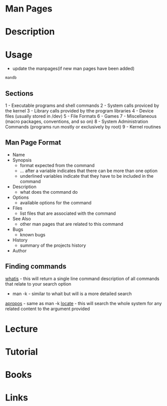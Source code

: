 #+TAGS: man man_pages manual_pages manual


* Man Pages
* Description
* Usage
- update the manpages(if new man pages have been added)
#+BEGIN_SRC sh
mandb
#+END_SRC

** Sections
1 - Executable programs and shell commands
2 - System calls proviced by the kernel
3 - Library calls provided by tthe program libraries
4 - Device files (usually stored in /dev)
5 - File Formats
6 - Games
7 - Miscellaneous (macro packages, conventions, and so on)
8 - System Administration Commands (programs run mostly or exclusively by root)
9 - Kernel routines

** Man Page Format
- Name
- Synopsis
  - format expected from the command
  - ... after a variable indicates that there can be more than one option
  - underlined variables indicate that they have to be included in the command

- Description
  - what does the command do

- Options
  - available options for the command

- Files
  - list files that are associated with the command

- See Also
  - other man pages that are related to this command

- Bugs
  - known bugs

- History
  - summary of the projects history

- Author

** Finding commands
[[file://home/crito/org/tech/cmds/whatis.org][whatis]]    - this will return a single line command description of all commands that relate to your search option
- man -k  - similar to whait but will is a more detailed search
[[file://home/crito/org/tech/cmds/apropos.org][apropos]]   - same as man -k
[[file://home/crito/org/tech/cmds/locate.org][locate]]    - this will search the whole system for any related content to the argument provided

* Lecture
* Tutorial
* Books
* Links
